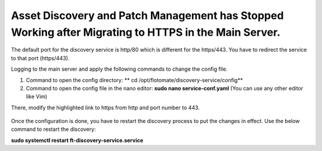 *****************************************************************************************************
Asset Discovery and Patch Management has Stopped Working after Migrating to HTTPS in the Main Server.
*****************************************************************************************************

The default port for the discovery service is http/80 which is different for the https/443. You have to redirect the service to
that port (https/443). 

Logging to the main server and apply the following commands to change the config file.

1. Command to open the config directory: ** cd /opt/flotomate/discovery-service/config**

2. Command to open the config file in the nano editor: **sudo nano service-conf.yaml** (You can use any other editor like Vim)

There, modify the highlighted link to https from http and port number to 443.  

.. _faq-4:
.. figure:: https://s3-ap-southeast-1.amazonaws.com/flotomate-resources/faq/FAQ-4.png
    :align: center
    :alt: figure 4

Once the configuration is done, you have to restart the discovery process to put the changes in effect. Use the below command to
restart the discovery:

**sudo systemctl restart ft-discovery-service.service**